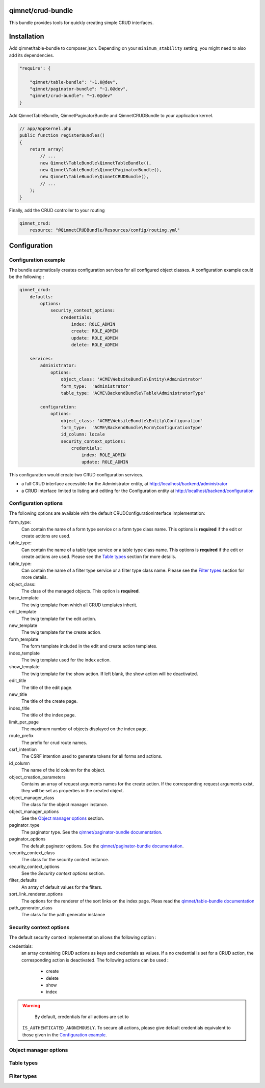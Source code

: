 qimnet/crud-bundle
==================

This bundle provides tools for quickly creating simple CRUD interfaces.


Installation
============

Add qimnet/table-bundle to composer.json. Depending on your
``minimum_stability`` setting, you might need to also add its dependencies.


.. code-block:: javascript

    "require": {

        "qimnet/table-bundle": "~1.0@dev",
        "qimnet/paginator-bundle": "~1.0@dev",
        "qimnet/crud-bundle": "~1.0@dev"
    }


Add QimnetTableBundle, QimnetPaginatorBundle and QimnetCRUDBundle to your
application kernel.

.. code-block:: php

    // app/AppKernel.php
    public function registerBundles()
    {
        return array(
            // ...
            new Qimnet\TableBundle\QimnetTableBundle(),
            new Qimnet\TableBundle\QimnetPaginatorBundle(),
            new Qimnet\TableBundle\QimnetCRUDBundle(),
            // ...
        );
    }

Finally, add the CRUD controller to your routing

.. code-block:: yaml

    qimnet_crud:
        resource: "@QimnetCRUDBundle/Resources/config/routing.yml"


Configuration
=============

Configuration example
---------------------

The bundle automatically creates configuration services for all configured
object classes. A configuration example could be the following :

.. code-block:: yaml

    qimnet_crud:
        defaults:
            options:
                security_context_options:
                    credentials:
                        index: ROLE_ADMIN
                        create: ROLE_ADMIN
                        update: ROLE_ADMIN
                        delete: ROLE_ADMIN

        services:
            administrator:
                options:
                    object_class: 'ACME\WebsiteBundle\Entity\Administrator'
                    form_type:  'administrator'
                    table_type: 'ACME\BackendBundle\Table\AdministratorType'

            configuration:
                options:
                    object_class: 'ACME\WebsiteBundle\Entity\Configuration'
                    form_type:  'ACME\BackendBundle\Form\ConfigurationType'
                    id_column: locale
                    security_context_options:
                        credentials:
                            index: ROLE_ADMIN
                            update: ROLE_ADMIN

This configuration would create two CRUD configuration services.

* a full CRUD interface accessible for the Administrator entity,
  at http://localhost/backend/administrator

* a CRUD interface limited to listing and editing for the Configuration entity
  at http://localhost/backend/configuration


Configuration options
---------------------

The following options are available with the default CRUDConfigurationInterface
implementation:

form_type:
  Can contain the name of a form type service or a form type class name.
  This options is **required** if the edit or create actions are used.

table_type:
  Can contain the name of a table type service or a table type class name.
  This options is **required** if the edit or create actions are used.
  Please see the `Table types`_ section for more details.

table_type:
  Can contain the name of a filter type service or a filter type class name.
  Please see the `Filter types`_ section for more details.

object_class:
  The class of the managed objects. This option is **required**.

base_template
  The twig template from which all CRUD templates inherit.

edit_template
  The twig template for the edit action.

new_template
  The twig template for the create action.

form_template
  The form template included in the edit and create action templates.

index_template
  The twig template used for the index action.

show_template
  The twig template for the show action. If left blank, the show action will
  be deactivated.

edit_title
  The title of the edit page.

new_title
  The title of the create page.

index_title
  The title of the index page.

limit_per_page
  The maximum number of objects displayed on the index page.

route_prefix
  The prefix for crud route names.

csrf_intention
  The CSRF intention used to generate tokens for all forms and actions.

id_column
  The name of the id column for the object.

object_creation_parameters
  Contains an array of request arguments names for the create action. If
  the corresponding request arguments exist, they will be set as properties
  in the created object.

object_manager_class
  The class for the object manager instance.

object_manager_options
  See the `Object manager options`_ section.

paginator_type
  The paginator type. See the `qimnet/paginator-bundle documentation
  <https://github.com/qimnet/paginator-bundle/blob/master/Resources/doc/index.rst>`_.

paginator_options
  The default paginator options. See the `qimnet/paginator-bundle documentation
  <https://github.com/qimnet/paginator-bundle/blob/master/Resources/doc/index.rst>`_.

security_context_class
  The class for the security context instance.

security_context_options
  See the `Security context options` section.

filter_defaults
  An array of default values for the filters.

sort_link_renderer_options
  The options for the renderer of the sort links on the index page.
  Pleas read the  `qimnet/table-bundle documentation
  <https://github.com/qimnet/table-bundle/blob/master/Resources/doc/index.rst>`_

path_generator_class
  The class for the path generator instance



Security context options
------------------------

The default security context implementation allows the following option :

credentials:
  an array containing CRUD actions as keys and credentials as values. If a
  no credential is set for a CRUD action, the corresponding action is
  deactivated. The following actions can be used :
    - create
    - delete
    - show
    - index

.. WARNING::
   By default, credentials for all actions are set to
  ``IS_AUTHENTICATED_ANONIMOUSLY``. To secure all actions, please give default
  credentials equivalent to those given in the `Configuration example`_.



Object manager options
----------------------

Table types
-----------


Filter types
------------